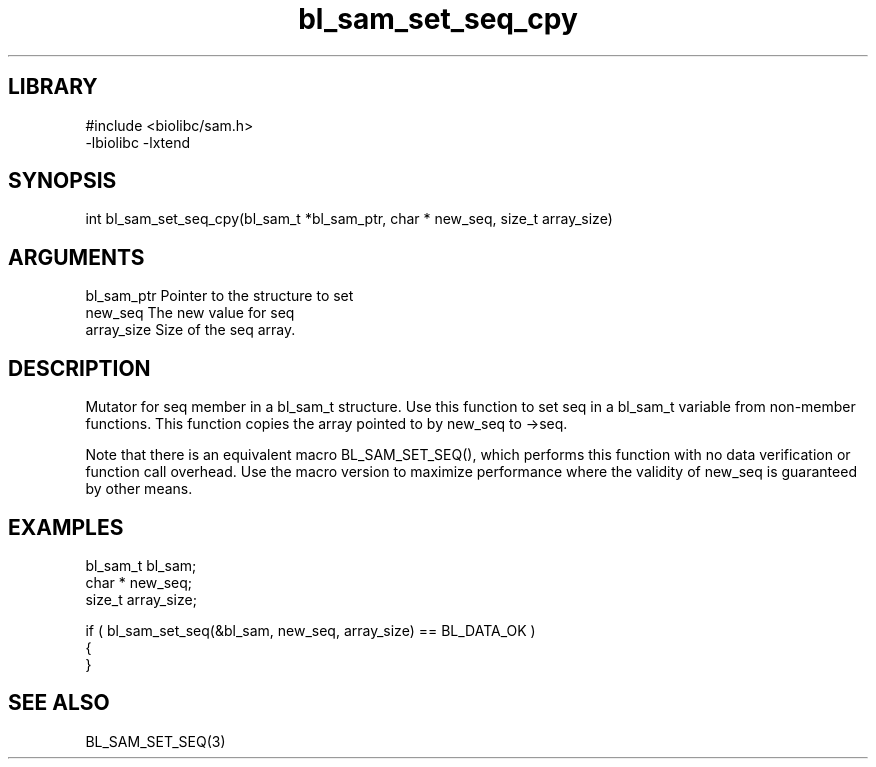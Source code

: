 \" Generated by c2man from bl_sam_set_seq_cpy.c
.TH bl_sam_set_seq_cpy 3

.SH LIBRARY
\" Indicate #includes, library name, -L and -l flags
.nf
.na
#include <biolibc/sam.h>
-lbiolibc -lxtend
.ad
.fi

\" Convention:
\" Underline anything that is typed verbatim - commands, etc.
.SH SYNOPSIS
.PP
.nf 
.na
int     bl_sam_set_seq_cpy(bl_sam_t *bl_sam_ptr, char * new_seq, size_t array_size)
.ad
.fi

.SH ARGUMENTS
.nf
.na
bl_sam_ptr      Pointer to the structure to set
new_seq         The new value for seq
array_size      Size of the seq array.
.ad
.fi

.SH DESCRIPTION

Mutator for seq member in a bl_sam_t structure.
Use this function to set seq in a bl_sam_t variable
from non-member functions.  This function copies the array pointed to
by new_seq to ->seq.

Note that there is an equivalent macro BL_SAM_SET_SEQ(), which performs
this function with no data verification or function call overhead.
Use the macro version to maximize performance where the validity
of new_seq is guaranteed by other means.

.SH EXAMPLES
.nf
.na

bl_sam_t        bl_sam;
char *          new_seq;
size_t          array_size;

if ( bl_sam_set_seq(&bl_sam, new_seq, array_size) == BL_DATA_OK )
{
}
.ad
.fi

.SH SEE ALSO

BL_SAM_SET_SEQ(3)

